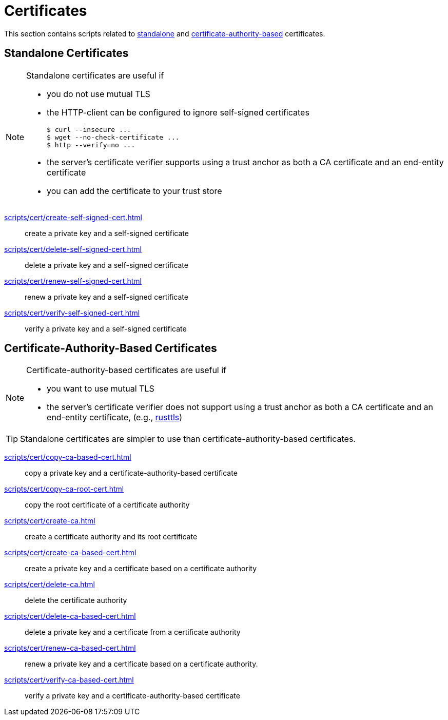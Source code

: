 // SPDX-FileCopyrightText: © 2024 Sebastian Davids <sdavids@gmx.de>
// SPDX-License-Identifier: Apache-2.0
= Certificates

This section contains scripts related to <<standalone-certificates,standalone>> and <<certificate-authority-based-certificates,certificate-authority-based>> certificates.

[#standalone-certificates]
== Standalone Certificates

[NOTE]
====
Standalone certificates are useful if

* you do not use mutual TLS
* the HTTP-client can be configured to ignore self-signed certificates
+
[,console]
----
$ curl --insecure ...
$ wget --no-check-certificate ...
$ http --verify=no ...
----
* the server’s certificate verifier supports using a trust anchor as both a CA certificate and an end-entity certificate
* you can add the certificate to your trust store
====

xref:scripts/cert/create-self-signed-cert.adoc[]:: create a private key and a self-signed certificate
xref:scripts/cert/delete-self-signed-cert.adoc[]:: delete a private key and a self-signed certificate
xref:scripts/cert/renew-self-signed-cert.adoc[]:: renew a private key and a self-signed certificate
xref:scripts/cert/verify-self-signed-cert.adoc[]:: verify a private key and a self-signed certificate

[#certificate-authority-based-certificates]
== Certificate-Authority-Based Certificates

[NOTE]
====
Certificate-authority-based certificates are useful if

* you want to use mutual TLS
* the server's certificate verifier does not support using a trust anchor as both a CA certificate and an end-entity certificate, (e.g., https://docs.rs/craftls/latest/rustls/#non-features[rusttls])
====

[TIP]
====
Standalone certificates are simpler to use than certificate-authority-based certificates.
====

xref:scripts/cert/copy-ca-based-cert.adoc[]:: copy a private key and a certificate-authority-based certificate
xref:scripts/cert/copy-ca-root-cert.adoc[]:: copy the root certificate of a certificate authority
xref:scripts/cert/create-ca.adoc[]:: create a certificate authority and its root certificate
xref:scripts/cert/create-ca-based-cert.adoc[]:: create a private key and a certificate based on a certificate authority
xref:scripts/cert/delete-ca.adoc[]:: delete the certificate authority
xref:scripts/cert/delete-ca-based-cert.adoc[]:: delete a private key and a certificate from a certificate authority
xref:scripts/cert/renew-ca-based-cert.adoc[]:: renew a private key and a certificate based on a certificate authority.
xref:scripts/cert/verify-ca-based-cert.adoc[]:: verify a private key and a certificate-authority-based certificate
